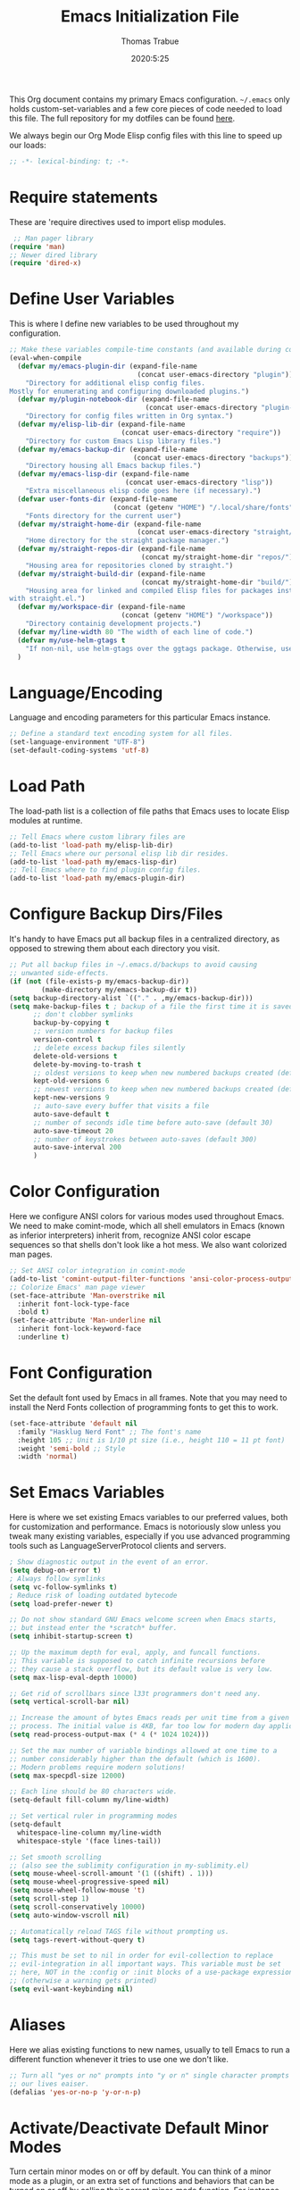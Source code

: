 #+title: Emacs Initialization File
#+author: Thomas Trabue
#+email:  tom.trabue@gmail.com
#+date:   2020:5:25

This Org document contains my primary Emacs configuration. =~/.emacs= only
holds custom-set-variables and a few core pieces of code needed to load this
file. The full repository for my dotfiles can be found [[https://github.com/tjtrabue/dotfiles][here]].

We always begin our Org Mode Elisp config files with this line to speed up our
loads:
#+begin_src emacs-lisp :tangle yes
;; -*- lexical-binding: t; -*-

#+end_src

* Require statements
  These are 'require directives used to import elisp modules.

#+begin_src emacs-lisp :tangle yes
   ;; Man pager library
  (require 'man)
  ;; Newer dired library
  (require 'dired-x)
#+end_src

* Define User Variables
  This is where I define new variables to be used throughout my configuration.

#+begin_src emacs-lisp :tangle yes
;; Make these variables compile-time constants (and available during compilation)
(eval-when-compile
  (defvar my/emacs-plugin-dir (expand-file-name
                                (concat user-emacs-directory "plugin"))
    "Directory for additional elisp config files.
Mostly for enumerating and configuring downloaded plugins.")
  (defvar my/plugin-notebook-dir (expand-file-name
                                  (concat user-emacs-directory "plugin-notebook"))
    "Directory for config files written in Org syntax.")
  (defvar my/elisp-lib-dir (expand-file-name
                            (concat user-emacs-directory "require"))
    "Directory for custom Emacs Lisp library files.")
  (defvar my/emacs-backup-dir (expand-file-name
                               (concat user-emacs-directory "backups"))
    "Directory housing all Emacs backup files.")
  (defvar my/emacs-lisp-dir (expand-file-name
                             (concat user-emacs-directory "lisp"))
    "Extra miscellaneous elisp code goes here (if necessary).")
  (defvar user-fonts-dir (expand-file-name
                          (concat (getenv "HOME") "/.local/share/fonts"))
    "Fonts directory for the current user")
  (defvar my/straight-home-dir (expand-file-name
                                (concat user-emacs-directory "straight/"))
    "Home directory for the straight package manager.")
  (defvar my/straight-repos-dir (expand-file-name
                                 (concat my/straight-home-dir "repos/"))
    "Housing area for repositories cloned by straight.")
  (defvar my/straight-build-dir (expand-file-name
                                 (concat my/straight-home-dir "build/"))
    "Housing area for linked and compiled Elisp files for packages installed
with straight.el.")
  (defvar my/workspace-dir (expand-file-name
                            (concat (getenv "HOME") "/workspace"))
    "Directory containig development projects.")
  (defvar my/line-width 80 "The width of each line of code.")
  (defvar my/use-helm-gtags t
    "If non-nil, use helm-gtags over the ggtags package. Otherwise, use ggtags.")
  )
#+end_src

* Language/Encoding
  Language and encoding parameters for this particular Emacs instance.

#+begin_src emacs-lisp :tangle yes
  ;; Define a standard text encoding system for all files.
  (set-language-environment "UTF-8")
  (set-default-coding-systems 'utf-8)
#+end_src

* Load Path
  The load-path list is a collection of file paths that Emacs uses to locate
  Elisp modules at runtime.

#+begin_src emacs-lisp :tangle yes
  ;; Tell Emacs where custom library files are
  (add-to-list 'load-path my/elisp-lib-dir)
  ;; Tell Emacs where our personal elisp lib dir resides.
  (add-to-list 'load-path my/emacs-lisp-dir)
  ;; Tell Emacs where to find plugin config files.
  (add-to-list 'load-path my/emacs-plugin-dir)
#+end_src

* Configure Backup Dirs/Files
  It's handy to have Emacs put all backup files in a centralized directory, as
  opposed to strewing them about each directory you visit.

#+begin_src emacs-lisp :tangle yes
  ;; Put all backup files in ~/.emacs.d/backups to avoid causing
  ;; unwanted side-effects.
  (if (not (file-exists-p my/emacs-backup-dir))
          (make-directory my/emacs-backup-dir t))
  (setq backup-directory-alist `(("." . ,my/emacs-backup-dir)))
  (setq make-backup-files t ; backup of a file the first time it is saved.
        ;; don't clobber symlinks
        backup-by-copying t
        ;; version numbers for backup files
        version-control t
        ;; delete excess backup files silently
        delete-old-versions t
        delete-by-moving-to-trash t
        ;; oldest versions to keep when new numbered backups created (default 2)
        kept-old-versions 6
        ;; newest versions to keep when new numbered backups created (default 2)
        kept-new-versions 9
        ;; auto-save every buffer that visits a file
        auto-save-default t
        ;; number of seconds idle time before auto-save (default 30)
        auto-save-timeout 20
        ;; number of keystrokes between auto-saves (default 300)
        auto-save-interval 200
        )
#+end_src

* Color Configuration
  Here we configure ANSI colors for various modes used throughout Emacs.
  We need to make comint-mode, which all shell emulators in Emacs (known as
  inferior interpreters) inherit from, recognize ANSI color escape sequences
  so that shells don't look like a hot mess. We also want colorized man pages.

#+begin_src emacs-lisp :tangle yes
  ;; Set ANSI color integration in comint-mode
  (add-to-list 'comint-output-filter-functions 'ansi-color-process-output)
  ;; Colorize Emacs' man page viewer
  (set-face-attribute 'Man-overstrike nil
    :inherit font-lock-type-face
    :bold t)
  (set-face-attribute 'Man-underline nil
    :inherit font-lock-keyword-face
    :underline t)
#+end_src

* Font Configuration
  Set the default font used by Emacs in all frames.
  Note that you may need to install the Nerd Fonts collection of programming
  fonts to get this to work.

#+begin_src emacs-lisp :tangle yes
  (set-face-attribute 'default nil
    :family "Hasklug Nerd Font" ;; The font's name
    :height 105 ;; Unit is 1/10 pt size (i.e., height 110 = 11 pt font)
    :weight 'semi-bold ;; Style
    :width 'normal)
#+end_src

* Set Emacs Variables
  Here is where we set existing Emacs variables to our preferred values, both
  for customization and performance. Emacs is notoriously slow unless you tweak
  many existing variables, especially if you use advanced programming tools such
  as LanguageServerProtocol clients and servers.

#+begin_src emacs-lisp :tangle yes
  ; Show diagnostic output in the event of an error.
  (setq debug-on-error t)
  ; Always follow symlinks
  (setq vc-follow-symlinks t)
  ; Reduce risk of loading outdated bytecode
  (setq load-prefer-newer t)

  ;; Do not show standard GNU Emacs welcome screen when Emacs starts,
  ;; but instead enter the *scratch* buffer.
  (setq inhibit-startup-screen t)

  ;; Up the maximum depth for eval, apply, and funcall functions.
  ;; This variable is supposed to catch infinite recursions before
  ;; they cause a stack overflow, but its default value is very low.
  (setq max-lisp-eval-depth 10000)

  ;; Get rid of scrollbars since l33t programmers don't need any.
  (setq vertical-scroll-bar nil)

  ;; Increase the amount of bytes Emacs reads per unit time from a given
  ;; process. The initial value is 4KB, far too low for modern day applications.
  (setq read-process-output-max (* 4 (* 1024 1024)))

  ;; Set the max number of variable bindings allowed at one time to a
  ;; number considerably higher than the default (which is 1600).
  ;; Modern problems require modern solutions!
  (setq max-specpdl-size 12000)

  ;; Each line should be 80 characters wide.
  (setq-default fill-column my/line-width)

  ;; Set vertical ruler in programming modes
  (setq-default
    whitespace-line-column my/line-width
    whitespace-style '(face lines-tail))

  ;; Set smooth scrolling
  ;; (also see the sublimity configuration in my-sublimity.el)
  (setq mouse-wheel-scroll-amount '(1 ((shift) . 1)))
  (setq mouse-wheel-progressive-speed nil)
  (setq mouse-wheel-follow-mouse 't)
  (setq scroll-step 1)
  (setq scroll-conservatively 10000)
  (setq auto-window-vscroll nil)

  ;; Automatically reload TAGS file without prompting us.
  (setq tags-revert-without-query t)

  ;; This must be set to nil in order for evil-collection to replace
  ;; evil-integration in all important ways. This variable must be set
  ;; here, NOT in the :config or :init blocks of a use-package expression.
  ;; (otherwise a warning gets printed)
  (setq evil-want-keybinding nil)
#+end_src

* Aliases
  Here we alias existing functions to new names, usually to tell Emacs to run a
  different function whenever it tries to use one we don't like.

#+begin_src emacs-lisp :tangle yes
  ;; Turn all "yes or no" prompts into "y or n" single character prompts to make
  ;; our lives eaiser.
  (defalias 'yes-or-no-p 'y-or-n-p)
#+end_src

* Activate/Deactivate Default Minor Modes
  Turn certain minor modes on or off by default. You can think of a minor mode
  as a plugin, or an extra set of functions and behaviors that can be turned on
  or off by calling their parent minor-mode function. For instance, calling
  (save-place-mode 1) will make Emacs open previously closed files at their last
  edited location, as opposed to opening them at the beginning.

#+begin_src emacs-lisp :tangle yes
  ;; Disable menubar and toolbar (they take up a lot of space!)
  (menu-bar-mode -1)
  (tool-bar-mode -1)
  ;; Also diable the scrollbar
  (toggle-scroll-bar -1)

  ;; Open files at last edited position
  (save-place-mode 1)

  ;; Turn on recentf-mode for keeping track of recently opened files.
  (recentf-mode 1)
  (setq recentf-max-menu-items 25)
  (setq recentf-max-saved-items 25)
  (global-set-key (kbd "C-x C-r") 'recentf-open-files)
  ;; Periodically save recent file list (every 5 minutes) so that we do not lose
  ;; the list if Emacs crashes.
  (run-at-time nil (* 5 60) 'recentf-save-list)

  ;; subword-mode is super handy! It treats parts of camelCase and snake_case
  ;; names as separate words. This enables subword-mode in all buffers.
  (global-subword-mode 1)

  ;; Automatically insert closing delimiters when an opening delimiter is typed.
  (electric-pair-mode 1)

  ;; Automatically keep code indented when blocks change.
  ;; Not necessary since we use clean-aindent-mode.
  ;; See my-whitespace.org for more details.
  (electric-indent-mode -1)

  ;; Allow tooltips in pop-up mini-frames.
  (tooltip-mode 1)
#+end_src

* Advice
  Custom advising functions that run before, after, or around other functions to
  inform their behavior.

** load-theme
#+begin_src emacs-lisp :tangle yes
  ;; This hook runs after the main theme is loaded.
  (defvar after-load-theme-hook nil
    "Hook run after a color theme is loaded using `load-theme'.")

  (defadvice load-theme (after run-after-load-theme-hook activate)
    "Run `after-load-theme-hook'."
    (run-hooks 'after-load-theme-hook))
#+end_src

* Key Bindings
  Custom key bindings.
** Global
#+begin_src emacs-lisp :tangle yes
  ;; (global-set-key (kbd "C-c j") 'next-buffer)
  ;; (global-set-key (kbd "C-c k") 'previous-buffer)
#+end_src

* Email
  These settings are used to configure Emacs' mail-mode and integrations with
  external email programs, such as mutt.

#+begin_src emacs-lisp :tangle yes

  ;; Change mode when Emacs is used to edit emails for Mutt
  (setq auto-mode-alist (append '(("/tmp/mutt.*" . message-mode)) auto-mode-alist))
#+end_src

* Customize Built-in Modes
  Here we configure built-in major and minor modes to make them more user-friendly.

** dired
  ~dired~ is Emacs' built in directory editor and file explorer. You invoke the ~dired~
  command on a directory by using the default key binding ~C-x d~.

#+begin_src emacs-lisp :tangle yes
  ;; allow dired to delete or copy dir
  ;; “always” means no asking
  ;; “top” means ask once
  (setq dired-recursive-copies 'always
        dired-recursive-deletes 'top
        ;; Copy from one dired buffer to another dired buffer shown
        ;; in a split window.
        dired-dwim-target t)

  ;; Allow using 'a' in dired to find file or directory in same buffer.
  (put 'dired-find-alternate-file 'disabled nil)

  ;; Have 'RET' and '^' open directories in same buffer as current dir by
  ;; default.
  ;; This key was dired-advertised-find-file
  (define-key dired-mode-map (kbd "RET") 'dired-find-alternate-file)
  ;; This key was dired-up-directory
  (define-key dired-mode-map (kbd "^") (lambda ()
                                         (interactive)
                                         (find-alternate-file "..")))
#+end_src

* Custom Modes
  Here we define new major and minor modes.

** Minor Modes
*** sensitive-mode
#+begin_src emacs-lisp :tangle yes
  ;; Create a minor mode for editing sensitive information.
  (define-minor-mode sensitive-mode
    "For sensitive files like password lists.
  It disables backup creation and auto saving.

  With no argument, this command toggles the mode.
  Non-null prefix argument turns on the mode.
  Null prefix argument turns off the mode."
    ;; The initial value.
    nil
    ;; The indicator for the mode line.
    " Sensitive"
    ;; The minor mode bindings.
    nil
    (if (symbol-value sensitive-mode)
        (progn
    ;; disable backups
    (set (make-local-variable 'backup-inhibited) t)
    ;; disable auto-save
    (if auto-save-default
        (auto-save-mode -1)))
      ;resort to default value of backup-inhibited
      (kill-local-variable 'backup-inhibited)
      ;resort to default auto save setting
      (if auto-save-default
        (auto-save-mode 1))))

  ;; Use sensitive-mode automatically when editing specific filetypes
  (setq auto-mode-alist
        (append
         (list
          '("\\.\\(vcf\\|gpg\\)$" . sensitive-mode)
          )
         auto-mode-alist))
#+end_src

* Function Definitions
  Custom functions, both standard and interactive.

#+begin_src emacs-lisp :tangle yes
  (defun print-major-mode ()
    "Show the major mode of the current buffer in the echo area."
    (interactive)
    (message "%s" major-mode))

  (defun gnus-new-frame ()
    "Create a new frame and start the Gnus news reader in it."
    (interactive)
    (with-selected-frame (make-frame)
      (gnus)))

  (defun reload-config ()
    "Reload all Emacs config files."
    (interactive)
    (load-file my/emacsrc))

  (defun load-directory (dir load-fn pattern)
    "Load all files in a given DIR using a provided file loading function
  LOAD-FN. Files in the directory are matched based on PATTERN, which is a
  regex."
    (require 'cl-lib)
    (cl-flet ((load-it (f)
               (funcall load-fn (concat (file-name-as-directory dir) f))))
     (if (file-directory-p dir)
       (mapc #'load-it (directory-files dir nil pattern)))))

  (defun download-elisp-lib (url &optional file-name)
    "Downloads an elisp file from a URL to `my/emacs-lisp-dir'.

  If FILE-NAME is omitted or nil, it defaults to the last segment of the URL."
    (if (not file-name)
        (setq file-name (url-file-nondirectory (url-unhex-string url))))
    (let ((file-path (concat my/emacs-lisp-dir (concat "/" file-name))))
      (make-directory my/emacs-lisp-dir t)
      (url-copy-file url (expand-file-name file-path) t)))

  (defun my/gtags-root-dir ()
      "Returns GTAGS root directory or nil if doesn't exist."
      (with-temp-buffer
        (if (zerop (call-process "global" nil t nil "-pr"))
            (buffer-substring (point-min) (1- (point-max)))
          nil)))

  (defun my/gtags-update ()
    "Make GTAGS incremental update"
    (call-process "global" nil nil nil "-u"))

  (defun my/gtags-update-hook-fn ()
    "Update GTAGS file whenever an appropriate file is saved."
    (when (my/gtags-root-dir)
      (my/gtags-update)))

  (defun my/s-trim-left (s)
    "Remove whitespace at the beginning of S

Copy of function from s.el to use before load."
    (declare (pure t) (side-effect-free t))
    (save-match-data
      (if (string-match "\\`[ \t\n\r]+" s)
          (replace-match "" t t s)
        s)))

  (defun my/s-trim-right (s)
    "Remove whitespace at the end of S.

Copy of function from s.el to use before load."
    (save-match-data
      (declare (pure t) (side-effect-free t))
      (if (string-match "[ \t\n\r]+\\'" s)
          (replace-match "" t t s)
        s)))

  (defun my/s-trim (s)
    "Remove whitespace at the beginning and end of S.

Copy of function from s.el to use before load."
    (declare (pure t) (side-effect-free t))
    (my/s-trim-left (my/s-trim-right s)))

    (defun my/tool-installed-p (tool)
      "Determine whether or not a given executable (TOOL) exists

  TOOL is a string corresponding to an executable in the UNIX environment."
      (not (string= "" (my/s-trim (shell-command-to-string
                                (concat "command -v " tool))))))

  (defun my/recursive-add-dirs-to-load-path (base-dir &optional subdirs)
    "Recursively add directories from a BASE-DIR to load-path.

Optionally, SUBDIRS is a list of subdirectory strings beneath BASE-DIR that
should be added to load-path. If this argument is absent, all subdirectories
of BASE-DIR are added to load-path."
    (interactive)
    (let ((default-directory base-dir))
      (setq load-path
        (append
          (let ((load-path (copy-sequence load-path))) ;; Shadow
            (if subdirs
              ;; If user supplied list of subdirs, pass it here
              (normal-top-level-add-to-load-path subdirs)
              ;; Otherwise, add all directories under base-dir
              (normal-top-level-add-subdirs-to-load-path)))
          load-path))))

  (defun my/compile-org-dir (org-dir)
    "Tangle then byte compile every .org file in ORG-DIR, but only if necessary.

This function first checks for byte-compiled .elc files in the
directory. If they do not yet exist for their corresponding .el
files, or if the .elc files are older than their parent .el
files, this function byte-compiles the .el files. However, the
.el files are generated from their ancestor .org files, so this
function then checks to make sure that the .el files are present
and up-to-date with each .org file. If they are absent or out of
sync, tangle the .org files to generate the .el files."
    (interactive)
    (let* ((default-directory org-dir)
          (org-files (directory-files org-dir 'full ".*\\.org"))
          (elc-files (mapcar #'(lambda (file)
                                  (concat
                                  (file-name-sans-extension file) ".elc"))
            org-files)))
      (mapc #'my/create-update-config-artifact elc-files)))

  (defun straight-update-and-freeze ()
    "Custom function that updates all installed packages and regenerates the
lock file."
    (interactive)
    (straight-pull-all)
    (straight-rebuild-all)
    (straight-freeze-versions t))
#+end_src

* Hooks
  Hooks are analogous to Vim's autocmds. They represent a series of functions to
  run when a particular event occurs. Both Emacs proper and third party plugins
  design and expose certain hooks along with their packages, and the user can
  then attach functions to each hook by means of the 'add-hook function. The
  most commonly used hooks are those for major modes, each having a name like
  java-mode-hook, or haskell-mode-hook.  However, most packages provide
  additional hooks for use besides those for major and minor modes.

** dired-mode hooks
   dired is the awesome "directory editor" mode in Emacs. It's much more
   convenient than entering the shell, for the most part.

#+begin_src emacs-lisp :tangle yes
  (add-hook 'dired-mode-hook #'(lambda ()
       ;; Auto-refresh dired buffer when files change.
       (auto-revert-mode 1)
       ;; Allow user to toggle long-form ls output in dired mode with '('.
       (dired-hide-details-mode 1)))
  (add-hook 'wdired-mode-hook #'(lambda ()
       ;; Auto-refresh wdired buffer when files change.
       (auto-revert-mode 1)))
#+end_src

** emacs-startup hooks
   These run after loading init files and handling the command line.

#+begin_src emacs-lisp :tangle yes
  ;; after startup, it is important you reset this to some reasonable default. A
  ;; large gc-cons-threshold will cause freezing and stuttering during long-term
  ;; interactive use. I find these are nice defaults:
  (add-hook 'emacs-startup-hook #'(lambda ()
    (setq gc-cons-threshold 16777216
          gc-cons-percentage 0.1
          file-name-handler-alist last-file-name-handler-alist)))
#+end_src

** prog-mode hooks
#+begin_src emacs-lisp :tangle yes
  ;; These commands run whenever Emacs finds a file of any programming language.
  (add-hook 'prog-mode-hook #'(lambda ()
       ;; Make hyperlinks clickable.
       (goto-address-mode 1)
       ;; Turn various keywords into pretty programming symbols,
       ;; such as "lambda" -> "λ" in lisp-mode.
       (prettify-symbols-mode 1)
       ;; Show invisible characters.
       (whitespace-mode)))
#+end_src

** shell-mode hooks
   shell-mode is a basic terminal emulator in Emacs.

#+begin_src emacs-lisp :tangle yes
  (add-hook 'shell-mode-hook #'(lambda ()
        (ansi-color-for-comint-mode-on)))
#+end_src

** text-mode hooks
  These commands run whenever Emacs finds a text type file or any of its
  derivatives.

#+begin_src emacs-lisp :tangle yes
  (add-hook 'text-mode-hook #'(lambda ()
       ;; Wrap words if they exceed the fill column threshold.
       (auto-fill-mode 1)
       ;; Make hyperlinks clickable.
       (goto-address-mode 1)
       ;; Show invisible characters.
       (whitespace-mode)))
#+end_src

** after-save hooks
   These hooks run after every time Emacs saves a file.

#+begin_src emacs-lisp :tangle yes
  (add-hook 'after-save-hook #'(lambda ()
    ;; Update any GTAGS files if necessary.
    (my/gtags-update-hook-fn)))
#+end_src

* TRAMP
  TRAMP is a generic external process interaction client for Emacs. It is often
  used for SSH connectivity with other servers from within Emacs, although it
  can be used to interact with system processes on your local machine, as well.

** Too Slow!
   If TRAMP is super slow for you, make sure to set your PS1 prompt variable to
   something very, very simple. TRAMP parses your shell's prompt to determine
   whether or not a command has finished, so the simpler the better. A good
   example would be placing the following in your =.bashrc= files, both on your
   remote server and your local development machine:

#+begin_src shell
  if [ $TERM == "dumb" ]; then
    PS1="tramp $ "
  fi
#+end_src

* Package Manager
** straight
  ~straight~ is a newer package manager for Emacs that differs from ~package.el~.
  It operates by cloning Git repositories for Emacs packages and symlinking them
  to Emacs' runtime path. ~straight~ is also a purely functional package manager,
  and integrates nicely with the ~use-package~ macro.
  *NOTE:* straight requires Emacs version 24.5 or higher to properly function.

  To update all packages installed through straight, run ~M-x straight-pull-all~

#+begin_src emacs-lisp :tangle yes
  (when (>= emacs-major-version 24)
    (eval-when-compile
      (defvar bootstrap-version)
      ;; Always use use-package when installing packages, making the ':straight t'
      ;; part of the use-package macro unnecessary.
      (setq straight-use-package-by-default t)
      ;; Clone the develop branch of straight instead of master.
      (setq straight-repository-branch "develop")
      (let ((bootstrap-file
            (expand-file-name "straight/repos/straight.el/bootstrap.el" user-emacs-directory))
            (bootstrap-version 5))
        (unless (file-exists-p bootstrap-file)
          (with-current-buffer
              (url-retrieve-synchronously
              "https://raw.githubusercontent.com/raxod502/straight.el/develop/install.el"
              'silent 'inhibit-cookies)
            (goto-char (point-max))
            (eval-print-last-sexp)))
        (with-no-warnings
          (load bootstrap-file nil 'nomessage))
        ;; Install use-package via straight.
        ;; After this function runs, use-package will automatically use straight
        ;; to install packages if you specify ':stright t' instead of ':ensure t'.
        ;; If you have set straight-use-package-by-default to t, this is
        ;; unnecessary.
        (straight-use-package 'use-package)
        ;; Also install use-package-chords for key-chord definitions
        (use-package use-package-chords
          :config
          (key-chord-mode 1)))))
#+end_src

* Load External Configuration Files
  Load additional Emacs configuration files from my custom plugins directories.
  Most of these files correspond directly to third-party dependencies from
  MELPA.  My configuration files install, configure, and load those third-party
  packages in a way that does not clutter my primary configuration file.

#+begin_src emacs-lisp :tangle yes
  (load-directory my/emacs-plugin-dir #'load-file "\\.el$")
  (load-directory my/plugin-notebook-dir #'org-babel-load-file "\\.org$")
#+end_src
